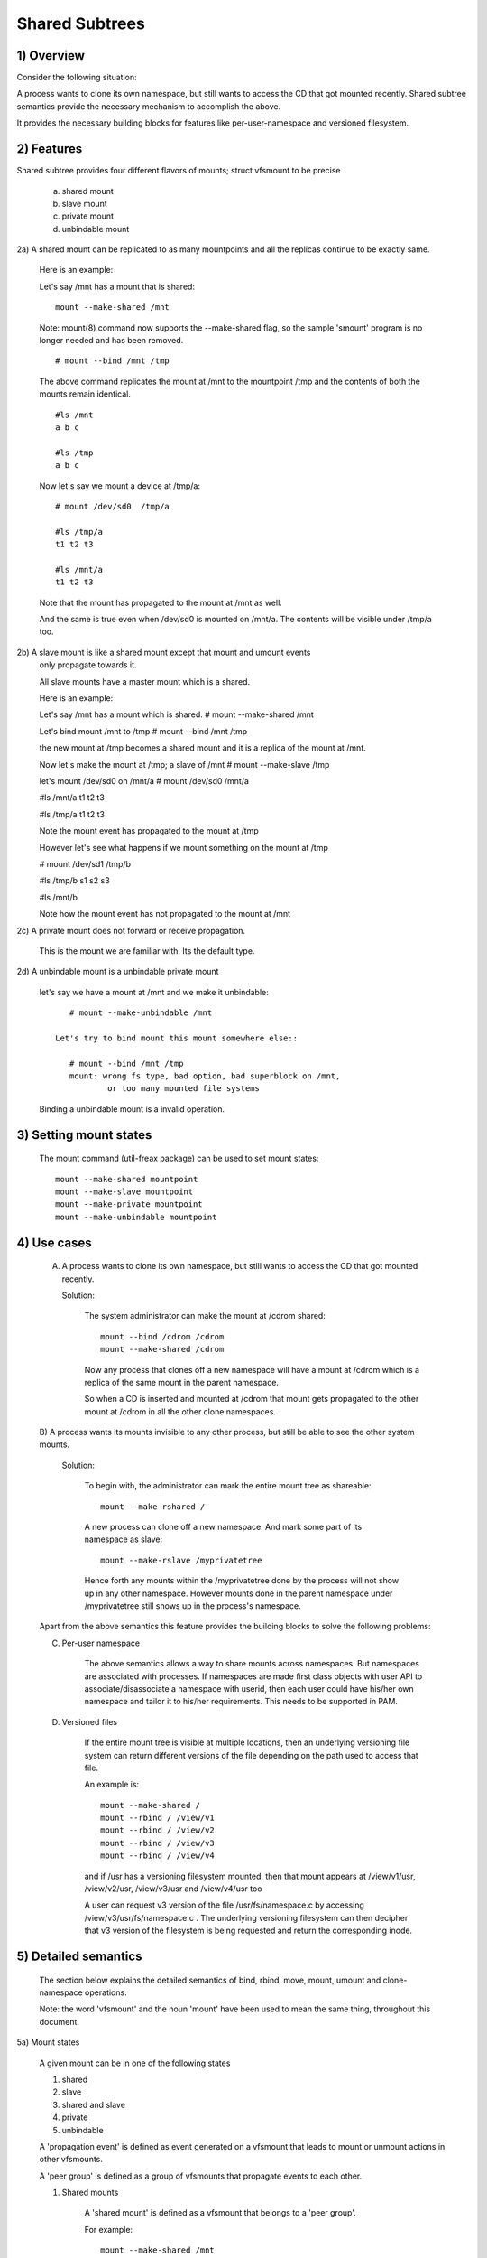 .. SPDX-License-Identifier: GPL-2.0

===============
Shared Subtrees
===============

.. Contents:
	1) Overview
	2) Features
	3) Setting mount states
	4) Use-case
	5) Detailed semantics
	6) Quiz
	7) FAQ
	8) Implementation


1) Overview
-----------

Consider the following situation:

A process wants to clone its own namespace, but still wants to access the CD
that got mounted recently.  Shared subtree semantics provide the necessary
mechanism to accomplish the above.

It provides the necessary building blocks for features like per-user-namespace
and versioned filesystem.

2) Features
-----------

Shared subtree provides four different flavors of mounts; struct vfsmount to be
precise

	a. shared mount
	b. slave mount
	c. private mount
	d. unbindable mount


2a) A shared mount can be replicated to as many mountpoints and all the
replicas continue to be exactly same.

	Here is an example:

	Let's say /mnt has a mount that is shared::

	    mount --make-shared /mnt

	Note: mount(8) command now supports the --make-shared flag,
	so the sample 'smount' program is no longer needed and has been
	removed.

	::

	    # mount --bind /mnt /tmp

	The above command replicates the mount at /mnt to the mountpoint /tmp
	and the contents of both the mounts remain identical.

	::

	    #ls /mnt
	    a b c

	    #ls /tmp
	    a b c

	Now let's say we mount a device at /tmp/a::

	    # mount /dev/sd0  /tmp/a

	    #ls /tmp/a
	    t1 t2 t3

	    #ls /mnt/a
	    t1 t2 t3

	Note that the mount has propagated to the mount at /mnt as well.

	And the same is true even when /dev/sd0 is mounted on /mnt/a. The
	contents will be visible under /tmp/a too.


2b) A slave mount is like a shared mount except that mount and umount events
	only propagate towards it.

	All slave mounts have a master mount which is a shared.

	Here is an example:

	Let's say /mnt has a mount which is shared.
	# mount --make-shared /mnt

	Let's bind mount /mnt to /tmp
	# mount --bind /mnt /tmp

	the new mount at /tmp becomes a shared mount and it is a replica of
	the mount at /mnt.

	Now let's make the mount at /tmp; a slave of /mnt
	# mount --make-slave /tmp

	let's mount /dev/sd0 on /mnt/a
	# mount /dev/sd0 /mnt/a

	#ls /mnt/a
	t1 t2 t3

	#ls /tmp/a
	t1 t2 t3

	Note the mount event has propagated to the mount at /tmp

	However let's see what happens if we mount something on the mount at /tmp

	# mount /dev/sd1 /tmp/b

	#ls /tmp/b
	s1 s2 s3

	#ls /mnt/b

	Note how the mount event has not propagated to the mount at
	/mnt


2c) A private mount does not forward or receive propagation.

	This is the mount we are familiar with. Its the default type.


2d) A unbindable mount is a unbindable private mount

	let's say we have a mount at /mnt and we make it unbindable::

	    # mount --make-unbindable /mnt

	 Let's try to bind mount this mount somewhere else::

	    # mount --bind /mnt /tmp
	    mount: wrong fs type, bad option, bad superblock on /mnt,
		    or too many mounted file systems

	Binding a unbindable mount is a invalid operation.


3) Setting mount states
-----------------------

	The mount command (util-freax package) can be used to set mount
	states::

	    mount --make-shared mountpoint
	    mount --make-slave mountpoint
	    mount --make-private mountpoint
	    mount --make-unbindable mountpoint


4) Use cases
------------

	A) A process wants to clone its own namespace, but still wants to
	   access the CD that got mounted recently.

	   Solution:

		The system administrator can make the mount at /cdrom shared::

		    mount --bind /cdrom /cdrom
		    mount --make-shared /cdrom

		Now any process that clones off a new namespace will have a
		mount at /cdrom which is a replica of the same mount in the
		parent namespace.

		So when a CD is inserted and mounted at /cdrom that mount gets
		propagated to the other mount at /cdrom in all the other clone
		namespaces.

	B) A process wants its mounts invisible to any other process, but
	still be able to see the other system mounts.

	   Solution:

		To begin with, the administrator can mark the entire mount tree
		as shareable::

		    mount --make-rshared /

		A new process can clone off a new namespace. And mark some part
		of its namespace as slave::

		    mount --make-rslave /myprivatetree

		Hence forth any mounts within the /myprivatetree done by the
		process will not show up in any other namespace. However mounts
		done in the parent namespace under /myprivatetree still shows
		up in the process's namespace.


	Apart from the above semantics this feature provides the
	building blocks to solve the following problems:

	C)  Per-user namespace

		The above semantics allows a way to share mounts across
		namespaces.  But namespaces are associated with processes. If
		namespaces are made first class objects with user API to
		associate/disassociate a namespace with userid, then each user
		could have his/her own namespace and tailor it to his/her
		requirements. This needs to be supported in PAM.

	D)  Versioned files

		If the entire mount tree is visible at multiple locations, then
		an underlying versioning file system can return different
		versions of the file depending on the path used to access that
		file.

		An example is::

		    mount --make-shared /
		    mount --rbind / /view/v1
		    mount --rbind / /view/v2
		    mount --rbind / /view/v3
		    mount --rbind / /view/v4

		and if /usr has a versioning filesystem mounted, then that
		mount appears at /view/v1/usr, /view/v2/usr, /view/v3/usr and
		/view/v4/usr too

		A user can request v3 version of the file /usr/fs/namespace.c
		by accessing /view/v3/usr/fs/namespace.c . The underlying
		versioning filesystem can then decipher that v3 version of the
		filesystem is being requested and return the corresponding
		inode.

5) Detailed semantics
---------------------
	The section below explains the detailed semantics of
	bind, rbind, move, mount, umount and clone-namespace operations.

	Note: the word 'vfsmount' and the noun 'mount' have been used
	to mean the same thing, throughout this document.

5a) Mount states

	A given mount can be in one of the following states

	1) shared
	2) slave
	3) shared and slave
	4) private
	5) unbindable

	A 'propagation event' is defined as event generated on a vfsmount
	that leads to mount or unmount actions in other vfsmounts.

	A 'peer group' is defined as a group of vfsmounts that propagate
	events to each other.

	(1) Shared mounts

		A 'shared mount' is defined as a vfsmount that belongs to a
		'peer group'.

		For example::

			mount --make-shared /mnt
			mount --bind /mnt /tmp

		The mount at /mnt and that at /tmp are both shared and belong
		to the same peer group. Anything mounted or unmounted under
		/mnt or /tmp reflect in all the other mounts of its peer
		group.


	(2) Slave mounts

		A 'slave mount' is defined as a vfsmount that receives
		propagation events and does not forward propagation events.

		A slave mount as the name implies has a master mount from which
		mount/unmount events are received. Events do not propagate from
		the slave mount to the master.  Only a shared mount can be made
		a slave by executing the following command::

			mount --make-slave mount

		A shared mount that is made as a slave is no more shared unless
		modified to become shared.

	(3) Shared and Slave

		A vfsmount can be both shared as well as slave.  This state
		indicates that the mount is a slave of some vfsmount, and
		has its own peer group too.  This vfsmount receives propagation
		events from its master vfsmount, and also forwards propagation
		events to its 'peer group' and to its slave vfsmounts.

		Strictly speaking, the vfsmount is shared having its own
		peer group, and this peer-group is a slave of some other
		peer group.

		Only a slave vfsmount can be made as 'shared and slave' by
		either executing the following command::

			mount --make-shared mount

		or by moving the slave vfsmount under a shared vfsmount.

	(4) Private mount

		A 'private mount' is defined as vfsmount that does not
		receive or forward any propagation events.

	(5) Unbindable mount

		A 'unbindable mount' is defined as vfsmount that does not
		receive or forward any propagation events and cannot
		be bind mounted.


   	State diagram:

   	The state diagram below explains the state transition of a mount,
	in response to various commands::

	    -----------------------------------------------------------------------
	    |             |make-shared |  make-slave  | make-private |make-unbindab|
	    --------------|------------|--------------|--------------|-------------|
	    |shared	  |shared      |*slave/private|   private    | unbindable  |
	    |             |            |              |              |             |
	    |-------------|------------|--------------|--------------|-------------|
	    |slave	  |shared      | **slave      |    private   | unbindable  |
	    |             |and slave   |              |              |             |
	    |-------------|------------|--------------|--------------|-------------|
	    |shared       |shared      | slave        |    private   | unbindable  |
	    |and slave    |and slave   |              |              |             |
	    |-------------|------------|--------------|--------------|-------------|
	    |private      |shared      |  **private   |    private   | unbindable  |
	    |-------------|------------|--------------|--------------|-------------|
	    |unbindable   |shared      |**unbindable  |    private   | unbindable  |
	    ------------------------------------------------------------------------

	    * if the shared mount is the only mount in its peer group, making it
	    slave, makes it private automatically. Note that there is no master to
	    which it can be slaved to.

	    ** slaving a non-shared mount has no effect on the mount.

	Apart from the commands listed below, the 'move' operation also changes
	the state of a mount depending on type of the destination mount. Its
	explained in section 5d.

5b) Bind semantics

	Consider the following command::

	    mount --bind A/a  B/b

	where 'A' is the source mount, 'a' is the dentry in the mount 'A', 'B'
	is the destination mount and 'b' is the dentry in the destination mount.

	The outcome depends on the type of mount of 'A' and 'B'. The table
	below contains quick reference::

	    --------------------------------------------------------------------------
	    |         BIND MOUNT OPERATION                                           |
	    |************************************************************************|
	    |source(A)->| shared      |       private  |       slave    | unbindable |
	    | dest(B)  |              |                |                |            |
	    |   |      |              |                |                |            |
	    |   v      |              |                |                |            |
	    |************************************************************************|
	    |  shared  | shared       |     shared     | shared & slave |  invalid   |
	    |          |              |                |                |            |
	    |non-shared| shared       |      private   |      slave     |  invalid   |
	    **************************************************************************

     	Details:

    1. 'A' is a shared mount and 'B' is a shared mount. A new mount 'C'
	which is clone of 'A', is created. Its root dentry is 'a' . 'C' is
	mounted on mount 'B' at dentry 'b'. Also new mount 'C1', 'C2', 'C3' ...
	are created and mounted at the dentry 'b' on all mounts where 'B'
	propagates to. A new propagation tree containing 'C1',..,'Cn' is
	created. This propagation tree is identical to the propagation tree of
	'B'.  And finally the peer-group of 'C' is merged with the peer group
	of 'A'.

    2. 'A' is a private mount and 'B' is a shared mount. A new mount 'C'
	which is clone of 'A', is created. Its root dentry is 'a'. 'C' is
	mounted on mount 'B' at dentry 'b'. Also new mount 'C1', 'C2', 'C3' ...
	are created and mounted at the dentry 'b' on all mounts where 'B'
	propagates to. A new propagation tree is set containing all new mounts
	'C', 'C1', .., 'Cn' with exactly the same configuration as the
	propagation tree for 'B'.

    3. 'A' is a slave mount of mount 'Z' and 'B' is a shared mount. A new
	mount 'C' which is clone of 'A', is created. Its root dentry is 'a' .
	'C' is mounted on mount 'B' at dentry 'b'. Also new mounts 'C1', 'C2',
	'C3' ... are created and mounted at the dentry 'b' on all mounts where
	'B' propagates to. A new propagation tree containing the new mounts
	'C','C1',..  'Cn' is created. This propagation tree is identical to the
	propagation tree for 'B'. And finally the mount 'C' and its peer group
	is made the slave of mount 'Z'.  In other words, mount 'C' is in the
	state 'slave and shared'.

    4. 'A' is a unbindable mount and 'B' is a shared mount. This is a
	invalid operation.

    5. 'A' is a private mount and 'B' is a non-shared(private or slave or
	unbindable) mount. A new mount 'C' which is clone of 'A', is created.
	Its root dentry is 'a'. 'C' is mounted on mount 'B' at dentry 'b'.

    6. 'A' is a shared mount and 'B' is a non-shared mount. A new mount 'C'
	which is a clone of 'A' is created. Its root dentry is 'a'. 'C' is
	mounted on mount 'B' at dentry 'b'.  'C' is made a member of the
	peer-group of 'A'.

    7. 'A' is a slave mount of mount 'Z' and 'B' is a non-shared mount. A
	new mount 'C' which is a clone of 'A' is created. Its root dentry is
	'a'.  'C' is mounted on mount 'B' at dentry 'b'. Also 'C' is set as a
	slave mount of 'Z'. In other words 'A' and 'C' are both slave mounts of
	'Z'.  All mount/unmount events on 'Z' propagates to 'A' and 'C'. But
	mount/unmount on 'A' do not propagate anywhere else. Similarly
	mount/unmount on 'C' do not propagate anywhere else.

    8. 'A' is a unbindable mount and 'B' is a non-shared mount. This is a
	invalid operation. A unbindable mount cannot be bind mounted.

5c) Rbind semantics

	rbind is same as bind. Bind replicates the specified mount.  Rbind
	replicates all the mounts in the tree belonging to the specified mount.
	Rbind mount is bind mount applied to all the mounts in the tree.

	If the source tree that is rbind has some unbindable mounts,
	then the subtree under the unbindable mount is pruned in the new
	location.

	eg:

	  let's say we have the following mount tree::

		A
	      /   \
	      B   C
	     / \ / \
	     D E F G

	  Let's say all the mount except the mount C in the tree are
	  of a type other than unbindable.

	  If this tree is rbound to say Z

	  We will have the following tree at the new location::

		Z
		|
		A'
	       /
	      B'		Note how the tree under C is pruned
	     / \ 		in the new location.
	    D' E'



5d) Move semantics

	Consider the following command

	mount --move A  B/b

	where 'A' is the source mount, 'B' is the destination mount and 'b' is
	the dentry in the destination mount.

	The outcome depends on the type of the mount of 'A' and 'B'. The table
	below is a quick reference::

	    ---------------------------------------------------------------------------
	    |         		MOVE MOUNT OPERATION                                 |
	    |**************************************************************************
	    | source(A)->| shared      |       private  |       slave    | unbindable |
	    | dest(B)  |               |                |                |            |
	    |   |      |               |                |                |            |
	    |   v      |               |                |                |            |
	    |**************************************************************************
	    |  shared  | shared        |     shared     |shared and slave|  invalid   |
	    |          |               |                |                |            |
	    |non-shared| shared        |      private   |    slave       | unbindable |
	    ***************************************************************************

	.. Note:: moving a mount residing under a shared mount is invalid.

      Details follow:

    1. 'A' is a shared mount and 'B' is a shared mount.  The mount 'A' is
	mounted on mount 'B' at dentry 'b'.  Also new mounts 'A1', 'A2'...'An'
	are created and mounted at dentry 'b' on all mounts that receive
	propagation from mount 'B'. A new propagation tree is created in the
	exact same configuration as that of 'B'. This new propagation tree
	contains all the new mounts 'A1', 'A2'...  'An'.  And this new
	propagation tree is appended to the already existing propagation tree
	of 'A'.

    2. 'A' is a private mount and 'B' is a shared mount. The mount 'A' is
	mounted on mount 'B' at dentry 'b'. Also new mount 'A1', 'A2'... 'An'
	are created and mounted at dentry 'b' on all mounts that receive
	propagation from mount 'B'. The mount 'A' becomes a shared mount and a
	propagation tree is created which is identical to that of
	'B'. This new propagation tree contains all the new mounts 'A1',
	'A2'...  'An'.

    3. 'A' is a slave mount of mount 'Z' and 'B' is a shared mount.  The
	mount 'A' is mounted on mount 'B' at dentry 'b'.  Also new mounts 'A1',
	'A2'... 'An' are created and mounted at dentry 'b' on all mounts that
	receive propagation from mount 'B'. A new propagation tree is created
	in the exact same configuration as that of 'B'. This new propagation
	tree contains all the new mounts 'A1', 'A2'...  'An'.  And this new
	propagation tree is appended to the already existing propagation tree of
	'A'.  Mount 'A' continues to be the slave mount of 'Z' but it also
	becomes 'shared'.

    4. 'A' is a unbindable mount and 'B' is a shared mount. The operation
	is invalid. Because mounting anything on the shared mount 'B' can
	create new mounts that get mounted on the mounts that receive
	propagation from 'B'.  And since the mount 'A' is unbindable, cloning
	it to mount at other mountpoints is not possible.

    5. 'A' is a private mount and 'B' is a non-shared(private or slave or
	unbindable) mount. The mount 'A' is mounted on mount 'B' at dentry 'b'.

    6. 'A' is a shared mount and 'B' is a non-shared mount.  The mount 'A'
	is mounted on mount 'B' at dentry 'b'.  Mount 'A' continues to be a
	shared mount.

    7. 'A' is a slave mount of mount 'Z' and 'B' is a non-shared mount.
	The mount 'A' is mounted on mount 'B' at dentry 'b'.  Mount 'A'
	continues to be a slave mount of mount 'Z'.

    8. 'A' is a unbindable mount and 'B' is a non-shared mount. The mount
	'A' is mounted on mount 'B' at dentry 'b'. Mount 'A' continues to be a
	unbindable mount.

5e) Mount semantics

	Consider the following command::

	    mount device  B/b

	'B' is the destination mount and 'b' is the dentry in the destination
	mount.

	The above operation is the same as bind operation with the exception
	that the source mount is always a private mount.


5f) Unmount semantics

	Consider the following command::

	    umount A

	where 'A' is a mount mounted on mount 'B' at dentry 'b'.

	If mount 'B' is shared, then all most-recently-mounted mounts at dentry
	'b' on mounts that receive propagation from mount 'B' and does not have
	sub-mounts within them are unmounted.

	Example: Let's say 'B1', 'B2', 'B3' are shared mounts that propagate to
	each other.

	let's say 'A1', 'A2', 'A3' are first mounted at dentry 'b' on mount
	'B1', 'B2' and 'B3' respectively.

	let's say 'C1', 'C2', 'C3' are next mounted at the same dentry 'b' on
	mount 'B1', 'B2' and 'B3' respectively.

	if 'C1' is unmounted, all the mounts that are most-recently-mounted on
	'B1' and on the mounts that 'B1' propagates-to are unmounted.

	'B1' propagates to 'B2' and 'B3'. And the most recently mounted mount
	on 'B2' at dentry 'b' is 'C2', and that of mount 'B3' is 'C3'.

	So all 'C1', 'C2' and 'C3' should be unmounted.

	If any of 'C2' or 'C3' has some child mounts, then that mount is not
	unmounted, but all other mounts are unmounted. However if 'C1' is told
	to be unmounted and 'C1' has some sub-mounts, the umount operation is
	failed entirely.

5g) Clone Namespace

	A cloned namespace contains all the mounts as that of the parent
	namespace.

	Let's say 'A' and 'B' are the corresponding mounts in the parent and the
	child namespace.

	If 'A' is shared, then 'B' is also shared and 'A' and 'B' propagate to
	each other.

	If 'A' is a slave mount of 'Z', then 'B' is also the slave mount of
	'Z'.

	If 'A' is a private mount, then 'B' is a private mount too.

	If 'A' is unbindable mount, then 'B' is a unbindable mount too.


6) Quiz
-------

	A. What is the result of the following command sequence?

		::

		    mount --bind /mnt /mnt
		    mount --make-shared /mnt
		    mount --bind /mnt /tmp
		    mount --move /tmp /mnt/1

		what should be the contents of /mnt /mnt/1 /mnt/1/1 should be?
		Should they all be identical? or should /mnt and /mnt/1 be
		identical only?


	B. What is the result of the following command sequence?

		::

		    mount --make-rshared /
		    mkdir -p /v/1
		    mount --rbind / /v/1

		what should be the content of /v/1/v/1 be?


	C. What is the result of the following command sequence?

		::

		    mount --bind /mnt /mnt
		    mount --make-shared /mnt
		    mkdir -p /mnt/1/2/3 /mnt/1/test
		    mount --bind /mnt/1 /tmp
		    mount --make-slave /mnt
		    mount --make-shared /mnt
		    mount --bind /mnt/1/2 /tmp1
		    mount --make-slave /mnt

		At this point we have the first mount at /tmp and
		its root dentry is 1. Let's call this mount 'A'
		And then we have a second mount at /tmp1 with root
		dentry 2. Let's call this mount 'B'
		Next we have a third mount at /mnt with root dentry
		mnt. Let's call this mount 'C'

		'B' is the slave of 'A' and 'C' is a slave of 'B'
		A -> B -> C

		at this point if we execute the following command

		mount --bind /bin /tmp/test

		The mount is attempted on 'A'

		will the mount propagate to 'B' and 'C' ?

		what would be the contents of
		/mnt/1/test be?

7) FAQ
------

	Q1. Why is bind mount needed? How is it different from symbolic links?
		symbolic links can get stale if the destination mount gets
		unmounted or moved. Bind mounts continue to exist even if the
		other mount is unmounted or moved.

	Q2. Why can't the shared subtree be implemented using exportfs?

		exportfs is a heavyweight way of accomplishing part of what
		shared subtree can do. I cannot imagine a way to implement the
		semantics of slave mount using exportfs?

	Q3 Why is unbindable mount needed?

		Let's say we want to replicate the mount tree at multiple
		locations within the same subtree.

		if one rbind mounts a tree within the same subtree 'n' times
		the number of mounts created is an exponential function of 'n'.
		Having unbindable mount can help prune the unneeded bind
		mounts. Here is an example.

		step 1:
		   let's say the root tree has just two directories with
		   one vfsmount::

				    root
				   /    \
				  tmp    usr

		    And we want to replicate the tree at multiple
		    mountpoints under /root/tmp

		step 2:
		      ::


			mount --make-shared /root

			mkdir -p /tmp/m1

			mount --rbind /root /tmp/m1

		      the new tree now looks like this::

				    root
				   /    \
				 tmp    usr
				/
			       m1
			      /  \
			     tmp  usr
			     /
			    m1

			  it has two vfsmounts

		step 3:
		    ::

			    mkdir -p /tmp/m2
			    mount --rbind /root /tmp/m2

			the new tree now looks like this::

				      root
				     /    \
				   tmp     usr
				  /    \
				m1       m2
			       / \       /  \
			     tmp  usr   tmp  usr
			     / \          /
			    m1  m2      m1
				/ \     /  \
			      tmp usr  tmp   usr
			      /        / \
			     m1       m1  m2
			    /  \
			  tmp   usr
			  /  \
			 m1   m2

		       it has 6 vfsmounts

		step 4:
		      ::
			  mkdir -p /tmp/m3
			  mount --rbind /root /tmp/m3

			  I won't draw the tree..but it has 24 vfsmounts


		at step i the number of vfsmounts is V[i] = i*V[i-1].
		This is an exponential function. And this tree has way more
		mounts than what we really needed in the first place.

		One could use a series of umount at each step to prune
		out the unneeded mounts. But there is a better solution.
		Unclonable mounts come in handy here.

		step 1:
		   let's say the root tree has just two directories with
		   one vfsmount::

				    root
				   /    \
				  tmp    usr

		    How do we set up the same tree at multiple locations under
		    /root/tmp

		step 2:
		      ::


			mount --bind /root/tmp /root/tmp

			mount --make-rshared /root
			mount --make-unbindable /root/tmp

			mkdir -p /tmp/m1

			mount --rbind /root /tmp/m1

		      the new tree now looks like this::

				    root
				   /    \
				 tmp    usr
				/
			       m1
			      /  \
			     tmp  usr

		step 3:
		      ::

			    mkdir -p /tmp/m2
			    mount --rbind /root /tmp/m2

		      the new tree now looks like this::

				    root
				   /    \
				 tmp    usr
				/   \
			       m1     m2
			      /  \     / \
			     tmp  usr tmp usr

		step 4:
		      ::

			    mkdir -p /tmp/m3
			    mount --rbind /root /tmp/m3

		      the new tree now looks like this::

				    	  root
				      /    	  \
				     tmp    	   usr
			         /    \    \
			       m1     m2     m3
			      /  \     / \    /  \
			     tmp  usr tmp usr tmp usr

8) Implementation
-----------------

8A) Datastructure

	4 new fields are introduced to struct vfsmount:

	*   ->mnt_share
	*   ->mnt_slave_list
	*   ->mnt_slave
	*   ->mnt_master

	->mnt_share
		links together all the mount to/from which this vfsmount
		send/receives propagation events.

	->mnt_slave_list
		links all the mounts to which this vfsmount propagates
		to.

	->mnt_slave
		links together all the slaves that its master vfsmount
		propagates to.

	->mnt_master
		points to the master vfsmount from which this vfsmount
		receives propagation.

	->mnt_flags
		takes two more flags to indicate the propagation status of
		the vfsmount.  MNT_SHARE indicates that the vfsmount is a shared
		vfsmount.  MNT_UNCLONABLE indicates that the vfsmount cannot be
		replicated.

	All the shared vfsmounts in a peer group form a cyclic list through
	->mnt_share.

	All vfsmounts with the same ->mnt_master form on a cyclic list anchored
	in ->mnt_master->mnt_slave_list and going through ->mnt_slave.

	 ->mnt_master can point to arbitrary (and possibly different) members
	 of master peer group.  To find all immediate slaves of a peer group
	 you need to go through _all_ ->mnt_slave_list of its members.
	 Conceptually it's just a single set - distribution among the
	 individual lists does not affect propagation or the way propagation
	 tree is modified by operations.

	All vfsmounts in a peer group have the same ->mnt_master.  If it is
	non-NULL, they form a contiguous (ordered) segment of slave list.

	A example propagation tree looks as shown in the figure below.
	[ NOTE: Though it looks like a forest, if we consider all the shared
	mounts as a conceptual entity called 'pnode', it becomes a tree]::


		        A <--> B <--> C <---> D
		       /|\	      /|      |\
		      / F G	     J K      H I
		     /
		    E<-->K
			/|\
		       M L N

	In the above figure  A,B,C and D all are shared and propagate to each
	other.   'A' has got 3 slave mounts 'E' 'F' and 'G' 'C' has got 2 slave
	mounts 'J' and 'K'  and  'D' has got two slave mounts 'H' and 'I'.
	'E' is also shared with 'K' and they propagate to each other.  And
	'K' has 3 slaves 'M', 'L' and 'N'

	A's ->mnt_share links with the ->mnt_share of 'B' 'C' and 'D'

	A's ->mnt_slave_list links with ->mnt_slave of 'E', 'K', 'F' and 'G'

	E's ->mnt_share links with ->mnt_share of K

	'E', 'K', 'F', 'G' have their ->mnt_master point to struct vfsmount of 'A'

	'M', 'L', 'N' have their ->mnt_master point to struct vfsmount of 'K'

	K's ->mnt_slave_list links with ->mnt_slave of 'M', 'L' and 'N'

	C's ->mnt_slave_list links with ->mnt_slave of 'J' and 'K'

	J and K's ->mnt_master points to struct vfsmount of C

	and finally D's ->mnt_slave_list links with ->mnt_slave of 'H' and 'I'

	'H' and 'I' have their ->mnt_master pointing to struct vfsmount of 'D'.


	NOTE: The propagation tree is orthogonal to the mount tree.

8B Locking:

	->mnt_share, ->mnt_slave, ->mnt_slave_list, ->mnt_master are protected
	by namespace_sem (exclusive for modifications, shared for reading).

	Normally we have ->mnt_flags modifications serialized by vfsmount_lock.
	There are two exceptions: do_add_mount() and clone_mnt().
	The former modifies a vfsmount that has not been visible in any shared
	data structures yet.
	The latter holds namespace_sem and the only references to vfsmount
	are in lists that can't be traversed without namespace_sem.

8C Algorithm:

	The crux of the implementation resides in rbind/move operation.

	The overall algorithm breaks the operation into 3 phases: (look at
	attach_recursive_mnt() and propagate_mnt())

	1. prepare phase.
	2. commit phases.
	3. abort phases.

	Prepare phase:

	for each mount in the source tree:

		   a) Create the necessary number of mount trees to
		   	be attached to each of the mounts that receive
			propagation from the destination mount.
		   b) Do not attach any of the trees to its destination.
		      However note down its ->mnt_parent and ->mnt_mountpoint
		   c) Link all the new mounts to form a propagation tree that
		      is identical to the propagation tree of the destination
		      mount.

		   If this phase is successful, there should be 'n' new
		   propagation trees; where 'n' is the number of mounts in the
		   source tree.  Go to the commit phase

		   Also there should be 'm' new mount trees, where 'm' is
		   the number of mounts to which the destination mount
		   propagates to.

		   if any memory allocations fail, go to the abort phase.

	Commit phase
		attach each of the mount trees to their corresponding
		destination mounts.

	Abort phase
		delete all the newly created trees.

	.. Note::
	   all the propagation related functionality resides in the file pnode.c


------------------------------------------------------------------------

version 0.1  (created the initial document, Ram Pai freaxram@us.ibm.com)

version 0.2  (Incorporated comments from Al Viro)
